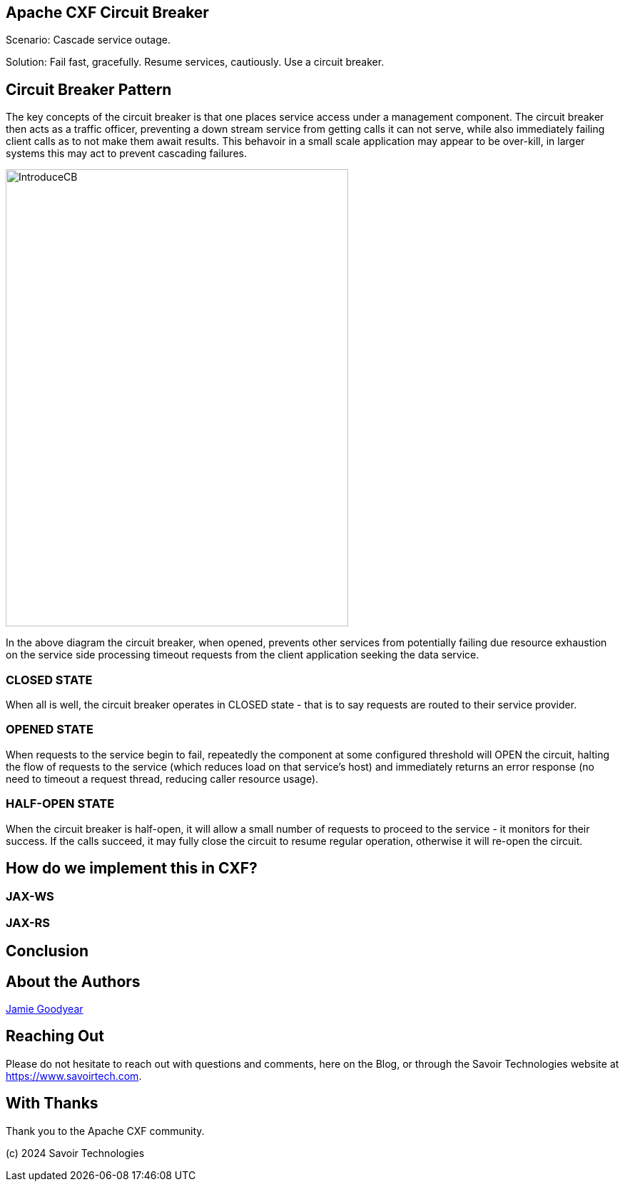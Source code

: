 == Apache CXF Circuit Breaker

Scenario: Cascade service outage.

Solution: Fail fast, gracefully. Resume services, cautiously. Use a circuit breaker.

== Circuit Breaker Pattern

The key concepts of the circuit breaker is that one places service access under a management component. The circuit breaker then acts as a traffic officer, preventing a down stream service from getting calls it can not serve, while also immediately failing client calls as to not make them await results. This behavoir in a small scale application may appear to be over-kill, in larger systems this may act to prevent cascading failures.

image::./assets/images/IntroduceCB.png[alt=IntroduceCB,width=480,height=640,align="center"]

In the above diagram the circuit breaker, when opened, prevents other services from potentially failing due resource exhaustion on the service side processing timeout requests from the client application seeking the data service.

=== CLOSED STATE

When all is well, the circuit breaker operates in CLOSED state - that is to say requests are routed to their service provider.


=== OPENED STATE

When requests to the service begin to fail, repeatedly the component at some configured threshold will OPEN the circuit, halting the flow of requests to the service (which reduces load on that service's host) and immediately returns an error response (no need to timeout a request thread, reducing caller resource usage).

=== HALF-OPEN STATE

When the circuit breaker is half-open, it will allow a small number of requests to proceed to the service - it monitors for their success. If the calls succeed, it may fully close the circuit to resume regular operation, otherwise it will re-open the circuit.

== How do we implement this in CXF?

=== JAX-WS


=== JAX-RS

== Conclusion


== About the Authors

link:https://github.com/savoirtech/blogs/blob/main/authors/JamieGoodyear.md[Jamie Goodyear]

== Reaching Out

Please do not hesitate to reach out with questions and comments, here on the Blog, or through the Savoir Technologies website at https://www.savoirtech.com.

== With Thanks

Thank you to the Apache CXF community.

(c) 2024 Savoir Technologies
